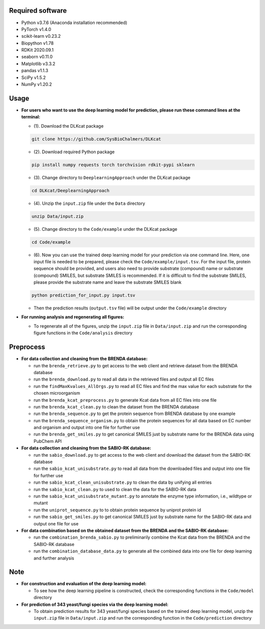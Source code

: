 
Required software
~~~~~~~~~~~~~~~~~~~~~~~~~~~~~~~~~

- Python v3.7.6 (Anaconda installation recommended)
- PyTorch v1.4.0
- scikit-learn v0.23.2
- Biopython v1.78
- RDKit 2020.09.1
- seaborn v0.11.0
- Matplotlib v3.3.2
- pandas v1.1.3
- SciPy v1.5.2
- NumPy v1.20.2


Usage
~~~~~

- **For users who want to use the deep learning model for prediction, please run these command lines at the terminal:**

  - (1). Download the DLKcat package
  .. code-block:: linux

         git clone https://github.com/SysBioChalmers/DLKcat

  - (2). Download required Python package
  .. code-block:: linux

         pip install numpy requests torch torchvision rdkit-pypi sklearn

  - (3). Change directory to ``DeeplearningApproach`` under the DLKcat package
  .. code-block:: linux

         cd DLKcat/DeeplearningApproach

  - (4). Unzip the ``input.zip`` file under the ``Data`` directory
  .. code-block:: linux

         unzip Data/input.zip

  - (5). Change directory to the ``Code/example`` under the DLKcat package
  .. code-block:: linux

         cd Code/example 

  - (6). Now you can use the trained deep learning model for your prediction via one command line. Here, one input file is needed to be prepared, please check the ``Code/example/input.tsv``. For the input file, protein sequence should be provided, and users also need to provide substrate (compound) name or substrate (compound) SMILES, but substrate SMILES is recommended. If it is difficult to find the substrate SMILES, please provide the substrate name and leave the substrate SMILES blank
  .. code-block:: linux

         python prediction_for_input.py input.tsv

  - Then the prediction results (``output.tsv`` file) will be output under the ``Code/example`` directory

- **For running analysis and regenerating all figures:**
  
  - To regenerate all of the figures, unzip the ``input.zip`` file in ``Data/input.zip`` and run the corresponding figure functions in the ``Code/analysis`` directory


Preprocess
~~~~~

- **For data collection and cleaning from the BRENDA database:**
  
  - run the ``brenda_retrieve.py`` to get access to the web client and retrieve dataset from the BRENDA database
  
  - run the ``brenda_download.py`` to read all data in the retrieved files and output all EC files
  
  - run the ``findMaxKvalues_AllOrgs.py`` to read all EC files and find the max value for each substrate for the chosen microorganism

  - run the ``brenda_kcat_preprocess.py`` to generate Kcat data from all EC files into one file
  
  - run the ``brenda_kcat_clean.py`` to clean the dataset from the BRENDA database

  - run the ``brenda_sequence.py`` to get the protein sequence from BRENDA database by one example 

  - run the ``brenda_sequence_organism.py`` to obtain the protein sequences for all data based on EC number and organism and output into one file for further use
  
  - run the ``brenda_get_smiles.py`` to get canonical SMILES just by substrate name for the BRENDA data using PubChem API
  
- **For data collection and cleaning from the SABIO-RK database:**
  
  - run the ``sabio_download.py`` to get access to the web client and download the dataset from the SABIO-RK database

  - run the ``sabio_kcat_unisubstrate.py`` to read all data from the downloaded files and output into one file for further use
  
  - run the ``sabio_kcat_clean_unisubstrate.py`` to clean the data by unifying all entries

  - run the ``sabio_kcat_clean.py`` to used to clean the data for the SABIO-RK data
  
  - run the ``sabio_kcat_unisubstrate_mutant.py`` to annotate the enzyme type information, i.e., wildtype or mutant

  - run the ``uniprot_sequence.py`` to to obtain protein sequence by uniprot protein id

  - run the ``sabio_get_smiles.py`` to get canonical SMILES just by substrate name for the SABIO-RK data and output one file for use

- **For data combination based on the obtained dataset from the BRENDA and the SABIO-RK database:**
  
  - run the ``combination_brenda_sabio.py`` to preliminarily combine the Kcat data from the BRENDA and the SABIO-RK database
  
  - run the ``combination_database_data.py`` to generate all the combined data into one file for deep learning and further analysis


Note
~~~~~

- **For construction and evaluation of the deep learning model:**
  
  - To see how the deep learning pipeline is constructed, check the corresponding functions in the ``Code/model`` directory

- **For prediction of 343 yeast/fungi species via the deep learning model:**
  
  - To obtain prediction results for 343 yeast/fungi species based on the trained deep learning model, unzip the ``input.zip`` file in ``Data/input.zip`` and run the corresponding function in the ``Code/prediction`` directory


